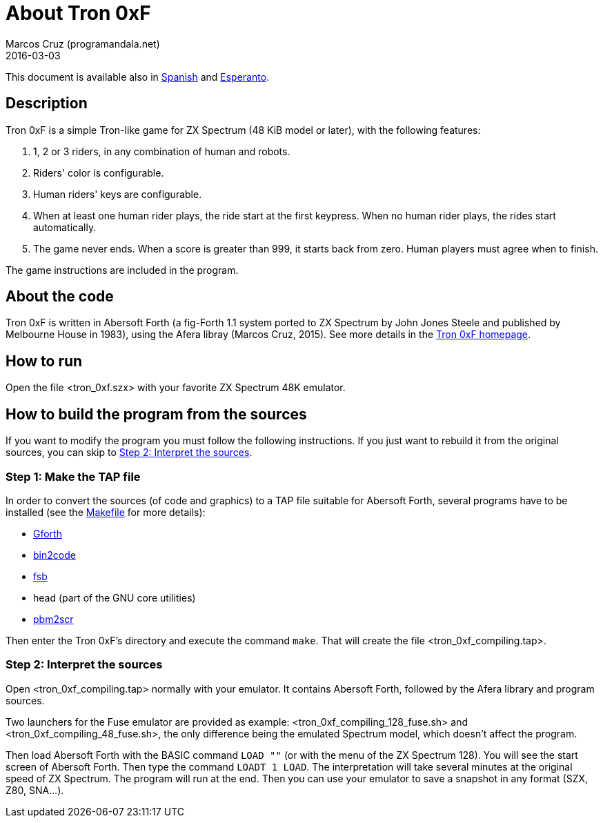 = About Tron 0xF
:author: Marcos Cruz (programandala.net)
:revdate: 2016-03-03

// This file is part of
// Tron 0xF
// A ZX Spectrum game written in fig-Forth with Abersoft Forth

// http://programandala.net/en.program.tron_0xf.html

// Copyright (C) 2015,2016 Marcos Cruz (programandala.net)

// Copying and distribution of this file, with or without
// modification, are permitted in any medium without royalty
// provided the copyright notice and this notice are
// preserved.  This file is offered as-is, without any
// warranty.

// -------------------------------------------------------------

// This file is written in AsciiDoc/Asciidoctor format
// (http://asciidoctor.org).

This document is available also in link:README.es.adoc[Spanish] and
link:README.eo.adoc[Esperanto].

== Description

Tron 0xF is a simple Tron-like game for ZX Spectrum (48 KiB model or
later), with the following features:

. 1, 2 or 3 riders, in any combination of human and robots.
. Riders' color is configurable.
. Human riders' keys are configurable.
. When at least one human rider plays, the ride start at the first
  keypress. When no human rider plays, the rides start automatically.
. The game never ends. When a score is greater than 999, it starts
  back from zero. Human players must agree when to finish.

The game instructions are included in the program.

== About the code

Tron 0xF is written in Abersoft Forth (a fig-Forth 1.1 system ported
to ZX Spectrum by John Jones Steele and published by Melbourne House
in 1983), using the Afera libray (Marcos Cruz, 2015). See more details
in the http://programandala.net/en.program.tron_0xf.html[Tron 0xF
homepage].

== How to run

Open the file <tron_0xf.szx> with your favorite ZX Spectrum 48K emulator.

== How to build the program from the sources

If you want to modify the program you must follow the following instructions.
If you just want to rebuild it from the original sources, you can skip to
<<step2>>.

=== Step 1: Make the TAP file

In order to convert the sources (of code and graphics) to a TAP file
suitable for Abersoft Forth, several programs have to be installed
(see the link:Makefile[Makefile] for more details):

- http://gnu.org/software/gforth/[Gforth]
- http://metalbrain.speccy.org/link-eng.htm[bin2code]
- http://programandala.net/en.program.fsb.html[fsb]
- head (part of the GNU core utilities)
- http://programandala.net/en.program.pbm2scr.html[pbm2scr]

Then enter the Tron 0xF's directory and execute the command `make`.
That will create the file <tron_0xf_compiling.tap>.

[id=step2]
=== Step 2: Interpret the sources

Open <tron_0xf_compiling.tap> normally with your emulator. It contains
Abersoft Forth, followed by the Afera library and program sources.

Two launchers for the Fuse emulator are provided as example:
<tron_0xf_compiling_128_fuse.sh> and <tron_0xf_compiling_48_fuse.sh>,
the only difference being the emulated Spectrum model, which doesn't
affect the program.

Then load Abersoft Forth with the BASIC command `LOAD ""` (or with the
menu of the ZX Spectrum 128).  You will see the start screen of
Abersoft Forth.  Then type the command `LOADT 1 LOAD`. The
interpretation will take several minutes at the original speed of ZX
Spectrum. The program will run at the end.  Then you can use your
emulator to save a snapshot in any format (SZX, Z80, SNA...).

